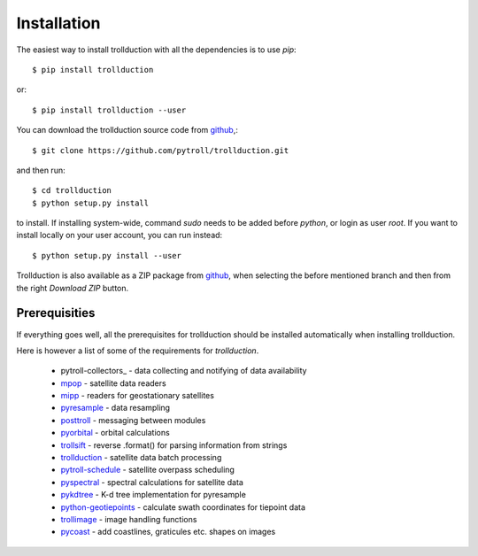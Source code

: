 .. .. sectnum::
..   :depth: 4
..   :start: 1
..   :suffix: .

Installation
============

The easiest way to install trollduction with all the dependencies is
to use *pip*::

  $ pip install trollduction

or::

  $ pip install trollduction --user

You can download the trollduction source code from github_,::

  $ git clone https://github.com/pytroll/trollduction.git

and then run::

  $ cd trollduction
  $ python setup.py install

to install. If installing system-wide, command *sudo* needs to be added before
*python*, or login as user *root*. If you want to install locally on your user
account, you can run instead::

  $ python setup.py install --user

Trollduction is also available as a ZIP package from github_, when selecting the before mentioned branch and then from the right *Download ZIP* button.

.. _github: https://github.com/pytroll/trollduction


Prerequisities
--------------

If everything goes well, all the prerequisites for trollduction should be
installed automatically when installing trollduction. 

Here is however a list of some of the requirements for *trollduction*.

    * pytroll-collectors_ - data collecting and notifying of data availability
    * mpop_ - satellite data readers
    * mipp_ - readers for geostationary satellites
    * pyresample_ - data resampling
    * posttroll_ - messaging between modules
    * pyorbital_ - orbital calculations
    * trollsift_ - reverse .format() for parsing information from strings
    * trollduction_ - satellite data batch processing
    * pytroll-schedule_ - satellite overpass scheduling
    * pyspectral_ - spectral calculations for satellite data
    * pykdtree_ - K-d tree implementation for pyresample
    * python-geotiepoints_ - calculate swath coordinates for tiepoint data
    * trollimage_ - image handling functions
    * pycoast_ - add coastlines, graticules etc. shapes on images

.. _mpop: https://github.com/pytroll/mpop
.. _mipp: https://github.com/pytroll/mipp
.. _pyresample: https://github.com/pytroll/pyresample/
.. _posttroll: https://github.com/pytroll/posttroll
.. _pyorbital: https://github.com/pytroll/pyorbital
.. _trollsift: https://github.com/pytroll/trollsift
.. _trollduction: https://github.com/pytroll/trollduction
.. _pytroll-schedule: https://github.com/pytroll/pytroll-schedule
.. _pyspectral: https://github.com/pytroll/pyspectral
.. _pykdtree: https://github.com/storpipfugl/pykdtree
.. _python-geotiepoints: https://github.com/pytroll/python-geotiepoints
.. _trollimage: https://github.com/pytroll/trollimage
.. _pycoast: https://github.com/pytroll/pycoast 


